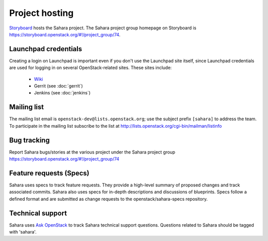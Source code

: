 Project hosting
===============

`Storyboard`_ hosts the Sahara project. The Sahara project group homepage on
Storyboard is https://storyboard.openstack.org/#!/project_group/74.

Launchpad credentials
---------------------

Creating a login on Launchpad is important even if you don't use the Launchpad
site itself, since Launchpad credentials are used for logging in on several
OpenStack-related sites. These sites include:

 * `Wiki`_
 * Gerrit (see :doc:`gerrit`)
 * Jenkins (see :doc:`jenkins`)

Mailing list
------------

The mailing list email is ``openstack-dev@lists.openstack.org``; use the
subject prefix ``[sahara]`` to address the team. To participate in the
mailing list subscribe to the list at
http://lists.openstack.org/cgi-bin/mailman/listinfo

Bug tracking
------------

Report Sahara bugs/stories at the various project under the Sahara project
group https://storyboard.openstack.org/#!/project_group/74

Feature requests (Specs)
-----------------------------

Sahara uses specs to track feature requests. They provide a high-level summary
of proposed changes and track associated commits. Sahara also uses specs for
in-depth descriptions and discussions of blueprints. Specs follow a defined
format and are submitted as change requests to the openstack/sahara-specs
repository.

Technical support
-----------------

Sahara uses `Ask OpenStack`_ to track Sahara technical support questions.
Questions related to Sahara should be tagged with 'sahara'.

.. _Storyboard: https://storyboard.openstack.org
.. _Wiki: http://wiki.openstack.org/sahara
.. _Ask OpenStack: https://ask.openstack.org
